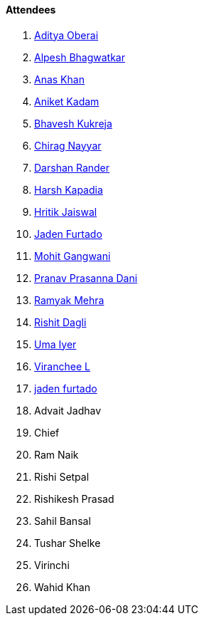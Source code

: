 ==== Attendees

. link:https://twitter.com/adityaoberai1[Aditya Oberai^]
. link:https://x.com/Alpastx[Alpesh Bhagwatkar^]
. link:https://twitter.com/AnxKhn[Anas Khan^]
. link:https://linkedin.com/in/aniket-kadam-65b172a8[Aniket Kadam^]
. link:https://twitter.com/bhavesh878789[Bhavesh Kukreja^]
. link:https://twitter.com/chiragnayyar[Chirag Nayyar^]
. link:https://twitter.com/SirusTweets[Darshan Rander^]
. link:https://twitter.com/harshgkapadia[Harsh Kapadia^]
. link:https://twitter.com/imhritik_dj[Hritik Jaiswal^]
. link:https://twitter.com/furtado_jaden[Jaden Furtado^]
. link:https://twitter.com/mohit_explores[Mohit Gangwani^]
. link:https://twitter.com/PranavDani3[Pranav Prasanna Dani^]
. link:https://twitter.com/mehraramyak[Ramyak Mehra^]
. link:https://twitter.com/rishit_dagli[Rishit Dagli^]
. link:https://www.linkedin.com/in/uma-iyer-205bb112a[Uma Iyer^]
. link:https://twitter.com/code_magician[Viranchee L^]
. link:https://twitter.com/furtado_jaden[jaden furtado^]
. Advait Jadhav
. Chief
. Ram Naik
. Rishi Setpal
. Rishikesh Prasad
. Sahil Bansal
. Tushar Shelke
. Virinchi
. Wahid Khan
